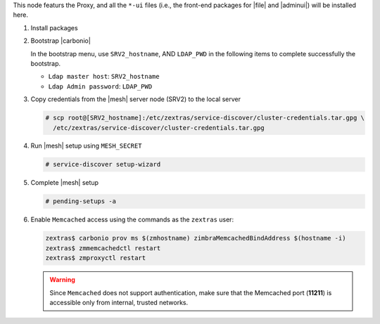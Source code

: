 .. SPDX-FileCopyrightText: 2022 Zextras <https://www.zextras.com/>
..
.. SPDX-License-Identifier: CC-BY-NC-SA-4.0

.. srv1 - proxy and vs
   
This node featurs the Proxy, and all the ``*-ui`` files (i.e., the
front-end packages for |file| and |adminui|) will be installed here.

#. Install packages

   .. tab-set::

      .. tab-item:: Ubuntu
         :sync: ubuntu

         .. code:: console

            # apt install service-discover-agent carbonio-proxy \ 
              carbonio-webui carbonio-files-ui \
              carbonio-admin-ui carbonio-admin-console-ui

      .. tab-item:: RHEL
         :sync: rhel

         .. code:: console

            # dnf install service-discover-agent carbonio-proxy \
              carbonio-webui carbonio-files-ui \
              carbonio-admin-ui carbonio-admin-console-ui

#. Bootstrap |carbonio|

   .. include:: /_includes/_installation/bootstrap.rst

   In the bootstrap menu, use ``SRV2_hostname``, AND ``LDAP_PWD`` in
   the following items to complete successfully the bootstrap.

   * ``Ldap master host``: ``SRV2_hostname``
   * ``Ldap Admin password``: ``LDAP_PWD``

#. Copy credentials from the |mesh| server node (SRV2) to the local
   server

   .. code:: console

      # scp root@[SRV2_hostname]:/etc/zextras/service-discover/cluster-credentials.tar.gpg \
        /etc/zextras/service-discover/cluster-credentials.tar.gpg

#.  Run |mesh| setup using ``MESH_SECRET``
   
    .. code:: console

       # service-discover setup-wizard

#. Complete |mesh| setup

   .. code:: console

      # pending-setups -a

#. Enable ``Memcached`` access using the commands as the ``zextras`` user:

   .. code:: console
             
      zextras$ carbonio prov ms $(zmhostname) zimbraMemcachedBindAddress $(hostname -i)
      zextras$ zmmemcachedctl restart
      zextras$ zmproxyctl restart

   .. warning:: Since ``Memcached`` does not support authentication,
      make sure that the Memcached port (**11211**) is accessible only
      from internal, trusted networks.

.. card::

   Values used in the next steps
   ^^^^
    
   * ``VS_IP``: the IP address of this node

   * the command suggested during the |vs| installation (to be used on
     SRV5)

   * ``SERVLET_PORT``: the value of the `servlet port` configuration
     option saved in file
     :file:`/etc/carbonio/videoserver-recorder/recordingEnv`, needed when
     running the previous command

  
